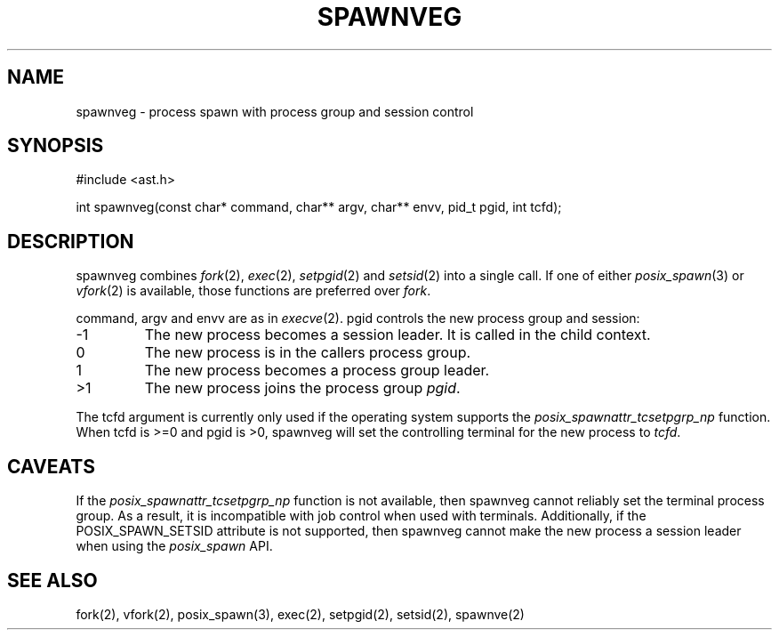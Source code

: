 .fp 5 CW
.de Af
.ds ;G \\*(;G\\f\\$1\\$3\\f\\$2
.if !\\$4 .Af \\$2 \\$1 "\\$4" "\\$5" "\\$6" "\\$7" "\\$8" "\\$9"
..
.de aF
.ie \\$3 .ft \\$1
.el \{\
.ds ;G \&
.nr ;G \\n(.f
.Af "\\$1" "\\$2" "\\$3" "\\$4" "\\$5" "\\$6" "\\$7" "\\$8" "\\$9"
\\*(;G
.ft \\n(;G \}
..
.de L
.aF 5 \\n(.f "\\$1" "\\$2" "\\$3" "\\$4" "\\$5" "\\$6" "\\$7"
..
.de LR
.aF 5 1 "\\$1" "\\$2" "\\$3" "\\$4" "\\$5" "\\$6" "\\$7"
..
.de RL
.aF 1 5 "\\$1" "\\$2" "\\$3" "\\$4" "\\$5" "\\$6" "\\$7"
..
.de EX		\" start example
.ta 1i 2i 3i 4i 5i 6i
.PP
.RS 
.PD 0
.ft 5
.nf
..
.de EE		\" end example
.fi
.ft
.PD
.RE
.PP
..
.TH SPAWNVEG 3
.SH NAME
spawnveg \- process spawn with process group and session control
.SH SYNOPSIS
.L "#include <ast.h>"
.sp
.L "int spawnveg(const char* command, char** argv, char** envv, pid_t pgid, int tcfd);"
.SH DESCRIPTION
.L spawnveg
combines
.IR fork (2),
.IR exec (2),
.IR setpgid (2)
and
.IR setsid (2)
into a single call.
If one of either
.IR posix_spawn (3)
or
.IR vfork (2)
is available, those functions are preferred over
.IR fork .
.PP
.LR command ,
.L argv
and
.L envv
are as in
.IR execve (2).
.L pgid
controls the new process group and session:
.TP
.L -1
The new process becomes a session leader.
It is called in the child context.
.TP
.L 0
The new process is in the callers process group.
.TP
.L 1
The new process becomes a process group leader.
.TP
.L >1
The new process joins the process group
.IR pgid .
.PP
The
.L tcfd
argument is currently only used if the operating system supports the
.I posix_spawnattr_tcsetpgrp_np
function.
When
.L tcfd
is
.L >=0
and
.L pgid
is
.LR >0 ,
spawnveg will set the controlling terminal for the new process to
.IR tcfd .
.SH CAVEATS
If the
.I posix_spawnattr_tcsetpgrp_np
function is not available, then
.L spawnveg
cannot reliably set the terminal process group.
As a result, it is incompatible with job control when used with terminals.
Additionally, if the
.L POSIX_SPAWN_SETSID
attribute is not supported, then
.L spawnveg
cannot make the new process a session leader when using the
.I posix_spawn
API.
.SH "SEE ALSO"
fork(2), vfork(2), posix_spawn(3), exec(2), setpgid(2), setsid(2), spawnve(2)
